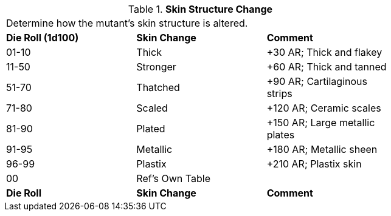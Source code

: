 // Table 59.17 Skin Structure Change
.*Skin Structure Change*
[width="75%",cols="^,^,<",frame="all", stripes="even"]
|===
3+<|Determine how the mutant's skin structure is altered. 
s|Die Roll (1d100)
s|Skin Change
s|Comment

|01-10
|Thick
|+30 AR; Thick and flakey

|11-50
|Stronger
|+60 AR; Thick and tanned

|51-70
|Thatched
|+90 AR; Cartilaginous strips

|71-80
|Scaled
|+120 AR; Ceramic scales

|81-90
|Plated
|+150 AR; Large metallic plates

|91-95
|Metallic
|+180 AR; Metallic sheen

|96-99
|Plastix
|+210 AR; Plastix skin

|00
|Ref's Own Table
|

s|Die Roll
s|Skin Change
s|Comment

|===
